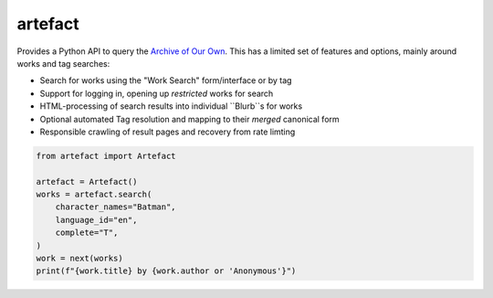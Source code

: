 artefact
########

Provides a Python API to query the `Archive of Our Own`_. This has a limited set of features and options, mainly around works and tag searches:

* Search for works using the "Work Search" form/interface or by tag
* Support for logging in, opening up *restricted* works for search
* HTML-processing of search results into individual ``Blurb``s for works
* Optional automated Tag resolution and mapping to their *merged* canonical form
* Responsible crawling of result pages and recovery from rate limting

.. code-block:: python

    from artefact import Artefact

    artefact = Artefact()
    works = artefact.search(
        character_names="Batman",
        language_id="en",
        complete="T",
    )
    work = next(works)
    print(f"{work.title} by {work.author or 'Anonymous'}")


.. _Archive of our Own: https://archiveofourown.org/